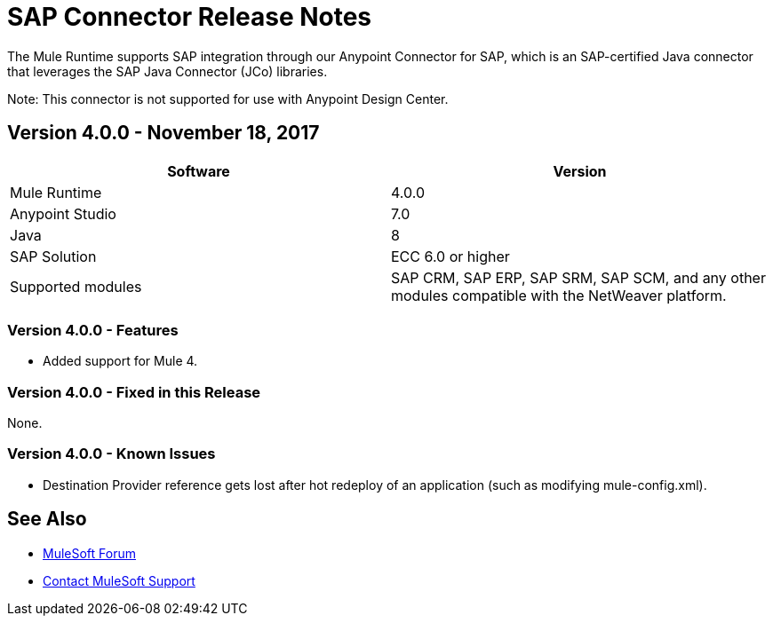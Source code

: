 = SAP Connector Release Notes
:keywords: java connector, jco, release notes, sap

The Mule Runtime supports SAP integration through our Anypoint Connector for SAP, which is an SAP-certified Java connector that leverages the SAP Java Connector (JCo) libraries.

Note: This connector is not supported for use with Anypoint Design Center.

== Version 4.0.0 - November 18, 2017

[width="100%", cols=",", options="header"]
|===
|Software |Version
|Mule Runtime|4.0.0
|Anypoint Studio|7.0
|Java|8
|SAP Solution| ECC 6.0 or higher
|Supported modules|SAP CRM, SAP ERP, SAP SRM, SAP SCM, and any other modules compatible with the NetWeaver platform.
|===

=== Version 4.0.0 - Features

* Added support for Mule 4.

=== Version 4.0.0 - Fixed in this Release

None.

=== Version 4.0.0 - Known Issues

* Destination Provider reference gets lost after hot redeploy of an application (such as modifying mule-config.xml).

== See Also

* https://forums.mulesoft.com[MuleSoft Forum]
* https://support.mulesoft.com[Contact MuleSoft Support]
